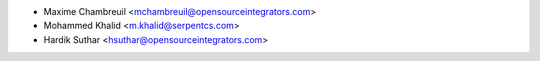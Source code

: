 * Maxime Chambreuil <mchambreuil@opensourceintegrators.com>
* Mohammed Khalid <m.khalid@serpentcs.com>
* Hardik Suthar <hsuthar@opensourceintegrators.com>
